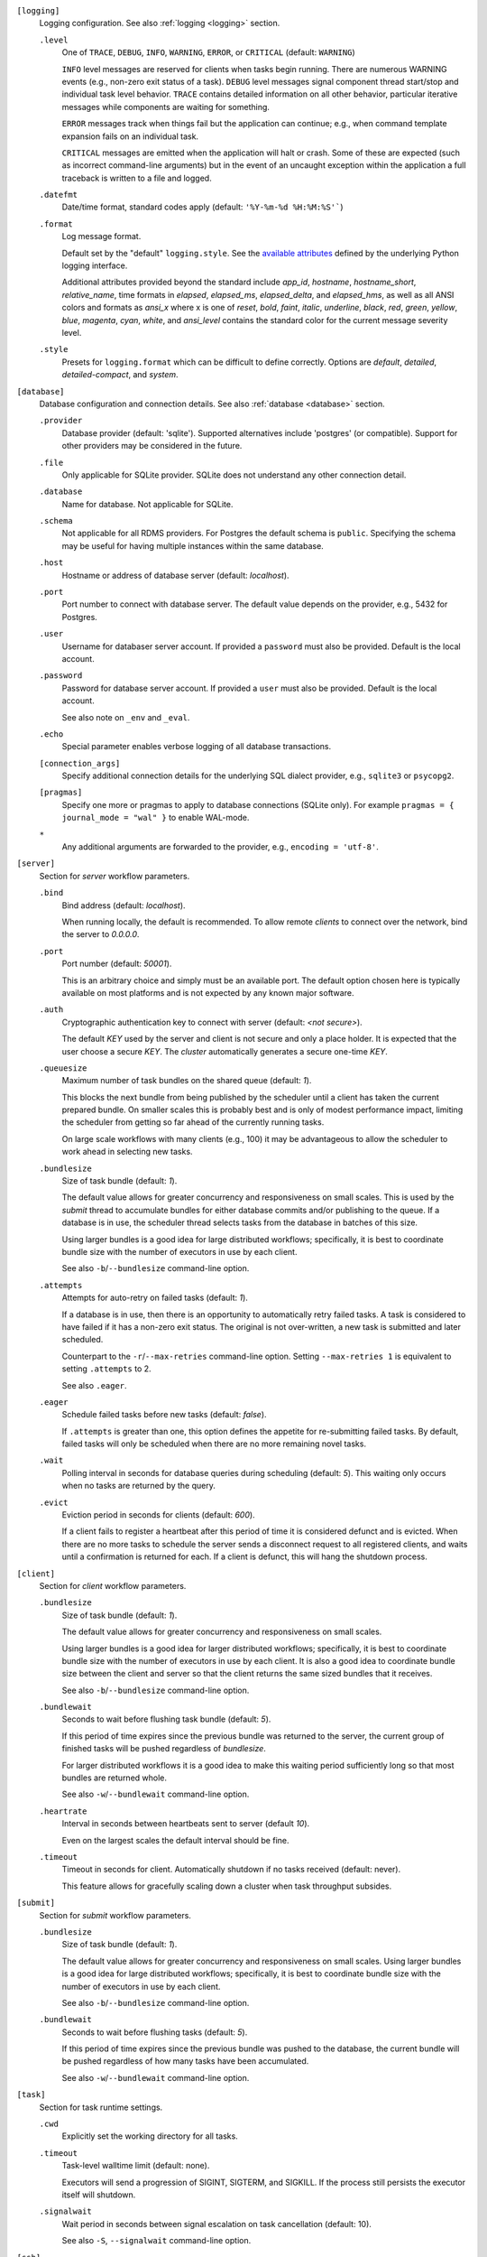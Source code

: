 ``[logging]``
    Logging configuration. See also :ref:`logging <logging>` section.

    ``.level``
        One of ``TRACE``, ``DEBUG``, ``INFO``, ``WARNING``,
        ``ERROR``, or ``CRITICAL`` (default: ``WARNING``)

        ``INFO`` level messages are reserved for clients when tasks begin running.
        There are numerous WARNING events (e.g., non-zero exit status of a task).
        ``DEBUG`` level messages signal component thread start/stop and individual task
        level behavior. ``TRACE`` contains detailed information on all other behavior,
        particular iterative messages while components are waiting for something.

        ``ERROR`` messages track when things fail but the application can continue; e.g.,
        when command template expansion fails on an individual task.

        ``CRITICAL`` messages are emitted when the application will halt or crash.
        Some of these are expected (such as incorrect command-line arguments) but in
        the event of an uncaught exception within the application a full traceback is
        written to a file and logged.

    ``.datefmt``
        Date/time format, standard codes apply (default: ``'%Y-%m-%d %H:%M:%S'```)

    ``.format``
        Log message format.

        Default set by the "default" ``logging.style``.
        See the `available attributes <https://docs.python.org/3/library/logging.html#logrecord-attributes>`_
        defined by the underlying Python logging interface.

        Additional attributes provided beyond the standard include `app_id`, `hostname`, `hostname_short`,
        `relative_name`, time formats in `elapsed`, `elapsed_ms`, `elapsed_delta`, and `elapsed_hms`,
        as well as all ANSI colors and formats as `ansi_x` where x is one of `reset`, `bold`, `faint`,
        `italic`, `underline`, `black`, `red`, `green`, `yellow`, `blue`, `magenta`, `cyan`, `white`, and
        `ansi_level` contains the standard color for the current message severity level.

    ``.style``
        Presets for ``logging.format`` which can be difficult to define correctly.
        Options are `default`, `detailed`, `detailed-compact`, and `system`.


``[database]``
    Database configuration and connection details.
    See also :ref:`database <database>` section.

    ``.provider``
        Database provider (default: 'sqlite'). Supported alternatives include
        'postgres' (or compatible). Support for other providers may be considered in
        the future.

    ``.file``
        Only applicable for SQLite provider.
        SQLite does not understand any other connection detail.

    ``.database``
        Name for database. Not applicable for SQLite.

    ``.schema``
        Not applicable for all RDMS providers.
        For Postgres the default schema is ``public``.
        Specifying the schema may be useful for having multiple instances within the same database.

    ``.host``
        Hostname or address of database server (default: `localhost`).

    ``.port``
        Port number to connect with database server.
        The default value depends on the provider, e.g., 5432 for Postgres.

    ``.user``
        Username for databaser server account.
        If provided a ``password`` must also be provided.
        Default is the local account.

    ``.password``
        Password for database server account.
        If provided a ``user`` must also be provided.
        Default is the local account.

        See also note on ``_env`` and ``_eval``.

    ``.echo``
        Special parameter enables verbose logging of all database transactions.

    ``[connection_args]``
        Specify additional connection details for the underlying SQL dialect provider,
        e.g., ``sqlite3`` or ``psycopg2``.

    ``[pragmas]``
        Specify one more or pragmas to apply to database connections (SQLite only).
        For example ``pragmas = { journal_mode = "wal" }`` to enable WAL-mode.

    ``*``
        Any additional arguments are forwarded to the provider, e.g., ``encoding = 'utf-8'``.


``[server]``
    Section for `server` workflow parameters.

    ``.bind``
        Bind address (default: `localhost`).

        When running locally, the default is recommended. To allow remote *clients* to connect
        over the network, bind the server to *0.0.0.0*.

    ``.port``
        Port number (default: `50001`).

        This is an arbitrary choice and simply must be an available port. The default option chosen
        here is typically available on most platforms and is not expected by any known major software.

    ``.auth``
        Cryptographic authentication key to connect with server (default: `<not secure>`).

        The default *KEY* used by the server and client is not secure and only a place holder.
        It is expected that the user choose a secure *KEY*. The `cluster` automatically generates
        a secure one-time *KEY*.

    ``.queuesize``
        Maximum number of task bundles on the shared queue (default: `1`).

        This blocks the next bundle from being published by the scheduler until a client
        has taken the current prepared bundle. On smaller scales this is probably best and
        is only of modest performance impact, limiting the scheduler from getting so far ahead
        of the currently running tasks.

        On large scale workflows with many clients (e.g., 100) it may be advantageous to allow
        the scheduler to work ahead in selecting new tasks.

    ``.bundlesize``
        Size of task bundle (default: `1`).

        The default value allows for greater concurrency and responsiveness on small scales. This is
        used by the `submit` thread to accumulate bundles for either database commits and/or publishing
        to the queue. If a database is in use, the scheduler thread selects tasks from the database in
        batches of this size.

        Using larger bundles is a good idea for large distributed workflows; specifically, it is best
        to coordinate bundle size with the number of executors in use by each client.

        See also ``-b``/``--bundlesize`` command-line option.

    ``.attempts``
        Attempts for auto-retry on failed tasks (default: `1`).

        If a database is in use, then there is an opportunity to automatically retry failed tasks. A
        task is considered to have failed if it has a non-zero exit status. The original is not over-written,
        a new task is submitted and later scheduled.

        Counterpart to the ``-r``/``--max-retries`` command-line option. Setting ``--max-retries 1``
        is equivalent to setting ``.attempts`` to 2.

        See also ``.eager``.

    ``.eager``
        Schedule failed tasks before new tasks (default: `false`).

        If ``.attempts`` is greater than one, this option defines the appetite for re-submitting
        failed tasks. By default, failed tasks will only be scheduled when there are no more
        remaining novel tasks.

    ``.wait``
        Polling interval in seconds for database queries during scheduling (default: `5`).
        This waiting only occurs when no tasks are returned by the query.

    ``.evict``
        Eviction period in seconds for clients (default: `600`).

        If a client fails to register a heartbeat after this period of time it is considered
        defunct and is evicted. When there are no more tasks to schedule the server sends a
        disconnect request to all registered clients, and waits until a confirmation is
        returned for each. If a client is defunct, this will hang the shutdown process.


``[client]``
    Section for `client` workflow parameters.

    ``.bundlesize``
        Size of task bundle (default: `1`).

        The default value allows for greater concurrency and responsiveness on small scales.

        Using larger bundles is a good idea for larger distributed workflows; specifically, it is best
        to coordinate bundle size with the number of executors in use by each client. It is also a good
        idea to coordinate bundle size between the client and server so that the client returns the
        same sized bundles that it receives.

        See also ``-b``/``--bundlesize`` command-line option.

    ``.bundlewait``
        Seconds to wait before flushing task bundle (default: `5`).

        If this period of time expires since the previous bundle was returned to the server,
        the current group of finished tasks will be pushed regardless of `bundlesize`.

        For larger distributed workflows it is a good idea to make this waiting period sufficiently
        long so that most bundles are returned whole.

        See also ``-w``/``--bundlewait`` command-line option.

    ``.heartrate``
        Interval in seconds between heartbeats sent to server (default `10`).

        Even on the largest scales the default interval should be fine.

    ``.timeout``
        Timeout in seconds for client. Automatically shutdown if no tasks received (default: never).

        This feature allows for gracefully scaling down a cluster when task throughput subsides.

``[submit]``
    Section for `submit` workflow parameters.

    ``.bundlesize``
        Size of task bundle (default: `1`).

        The default value allows for greater concurrency and responsiveness on small scales.
        Using larger bundles is a good idea for large distributed workflows; specifically, it is best
        to coordinate bundle size with the number of executors in use by each client.

        See also ``-b``/``--bundlesize`` command-line option.

    ``.bundlewait``
        Seconds to wait before flushing tasks (default: `5`).

        If this period of time expires since the previous bundle was pushed to the database,
        the current bundle will be pushed regardless of how many tasks have been accumulated.

        See also ``-w``/``--bundlewait`` command-line option.


``[task]``
    Section for task runtime settings.

    ``.cwd``
        Explicitly set the working directory for all tasks.

    ``.timeout``
        Task-level walltime limit (default: none).

        Executors will send a progression of SIGINT, SIGTERM, and SIGKILL.
        If the process still persists the executor itself will shutdown.

    ``.signalwait``
        Wait period in seconds between signal escalation on task cancellation (default: 10).

        See also ``-S``, ``--signalwait`` command-line option.

``[ssh]``
    SSH configuration section.

    ``.args``
        SSH connection arguments; e.g., ``-i ~/.ssh/some.key``.
        It is preferable to configure SSH directly however, in ``~/.ssh/config``.

    ``[nodelist]``
        This can be a single list of hostnames or a section when multiple named lists.
        Reference named groups from the command-line with ``--ssh-group``.

        Such as,

        ``.mycluster = ['mycluster-01', 'mycluster-02', 'mycluster-03']``

``[autoscale]``
    Define an autoscaling policy and parameters.

    ``.policy``
        Either `fixed` or `dynamic`.

        A `fixed` policy will seek to maintain a definite size and allows for recovery in the
        event that clients halt for some reason (e.g., due to expected faults or timeouts).

        A `dynamic` policy maintains a minimum size and grows up to some maximum size
        depending on the observed *task pressure* given the specified scaling factor.

        See also ``.factor``, ``.period``, ``.size.init``, ``.size.min``, and ``.size.max``.

    ``.factor``
        Scaling factor (default: 1).

        A dimensionless quantity used by the `dynamic` policy.
        This value expresses some multiple of the average task duration in seconds.

        The autoscaler periodically checks ``toc / (factor x avg_duration)``, where
        ``toc`` is the estimated time of completion for all remaining tasks given current
        throughput of active clients. This ratio is referred to as *task pressure*, and if
        it exceeds 1, the pressure is considered *high* and we will add another client if
        we are not already at the maximum size of the cluster.

        For example, if the average task length is 30 minutes, and we set ``factor = 2``, then if
        the estimated time of completion of remaining tasks given currently connected executors
        exceeds 1 hour, we will scale up by one unit.

        See also ``.period``.

    ``.period``
        Scaling period in seconds (default: 60).

        The autoscaler waits for this period of time in between checks and scaling events.
        A shorter period makes the scaling behavior more responsive but can effect database
        performance if checks happen too rapidly.

    ``[size]``
        ``.init``
            Initial size of cluster (default: 1).

            When the the cluster starts, this number of clients will be launched.
            For a *fixed* policy cluster, this should be given with a ``.min`` size, and likely
            the same value.

        ``.min``
            Minimum size of cluster (default: 0).

            Regardless of autoscaling policy, if the number of launched clients drops below this
            value we will scale up by one. Allowing ``min = 0`` is an important feature for
            efficient use of computing resources in the absence of tasks.

        ``.max``
            Maximum size of cluster (default: 2).

            For a *dynamic* autoscaling policy, this sets an upper limit on the number of launched
            clients. When this number is reached, scaling stops regardless of task pressure.

``[console]``
    Rich text display and output parameters.

    ``.theme``
        Color scheme to use by default in output (such as with ``task info`` and ``task search``).

        This option is passed to the `rich <https://rich.readthedocs.io/en/latest/>`_ library.

``[export]``
    Any variable defined here is injected as an environment variable for tasks.

    Example,

    ``foo = 1``
        The environment variable ``FOO=1`` would be defined for all tasks.

